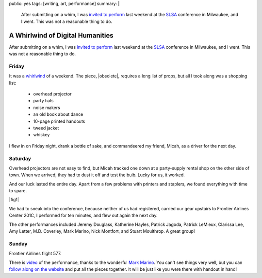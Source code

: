 public: yes
tags: [writing, art, performance]
summary: |
  After submitting on a whim,
  I was `invited to perform </2012/09/27/slsa2012/>`_
  last weekend at the `SLSA <http://www.litsciarts.org/slsa12/>`_
  conference in Milwaukee,
  and I went.
  This was not a reasonable thing to do.


A Whirlwind of Digital Humanities
=================================

After submitting on a whim,
I was `invited to perform`_
last weekend at the SLSA_
conference in Milwaukee,
and I went.
This was not a reasonable thing to do.

.. _invited to perform: /2012/09/27/slsa2012/
.. _SLSA: http://www.litsciarts.org/slsa12/

Friday
------

It was a whirlwind_ of a weekend.
The piece,
|obsolete|,
requires a long list of props,
but all I took along was a shopping list:

  - overhead projector
  - party hats
  - noise makers
  - an old book about dance
  - 10-page printed handouts
  - tweed jacket
  - whiskey

I flew in on Friday night,
drank a bottle of sake,
and commandeered my friend, Micah,
as a driver for the next day.

.. _whirlwind: http://www.chickpeasandhulahoops.com/blog/?page_id=1009#post-1009
.. |obsolete| raw:: html

  <a href="http://www.post-obsolete.com/">
    <em>
      The Obsolete Book in a Post-Obsolete World,
      as Represented by a Post-Obsolete Book About Dance</em></a>

Saturday
--------

Overhead projectors are not easy to find,
but Micah tracked one down
at a party-supply rental shop on the other side of town.
When we arrived, they had to dust it off and test the bulb.
Lucky for us, it worked.

And our luck lasted the entire day.
Apart from a few problems with printers and staplers,
we found everything with time to spare.

|fig1|

.. |fig1| raw:: html

  <figure class="gallery">
    <img src="/static/pictures/slsa12/handout.jpg" alt="handouts!" />
    <img src="/static/pictures/slsa12/party.jpg" alt="party supplies!" />
    <img src="/static/pictures/slsa12/tweed.jpg" alt="tweed jacket!" />
    <img src="/static/pictures/slsa12/book.jpg" alt="an old book!" />
    <img src="/static/pictures/slsa12/whiskey.jpg" alt="whiskey!" />
    <img src="/static/pictures/slsa12/gay-bill.jpg" alt="Bill is mad gay. / I'm Gay Bill, & I approve this message." />
    <figcaption>
      (1) Two trips to FedEx & two shitty staplers, but we have handouts.
      (2) Party supplies & a cute boy behind the counter at Walgreen's.
      (3) Goodwill has tweed & an old book for me,
          and three gilded soccer trophies for Micah.
      (4) A bread knife helps make this old western more anonymous.
      (5) Just enough to whiskey for a 10-minute piece.
      (6) "Mad GAY" graffiti conversation above the urinal (unrelated).
    </figcaption>
  </figure>

We had to sneak into the conference,
because neither of us had registered,
carried our gear upstairs to
Frontier Airlines Center 201C,
I performed for ten minutes,
and flew out again the next day.

The other performances included
Jeremy Douglass,
Katherine Hayles,
Patrick Jagoda,
Patrick LeMieux,
Clarissa Lee,
Amy Letter,
M.D. Coverley,
Mark Marino,
Nick Montfort,
and Stuart Moulthrop.
A great group!

Sunday
------

Frontier Airlines flight 577.

There is `video`_ of the performance,
thanks to the wonderful `Mark Marino`_.
You can't see things very well,
but you can `follow along on the website`_
and put all the pieces together.
It will be just like you were there
with handout in hand!

.. _video: http://youtu.be/FnHsQRUQ1x8?t=1h11m11s
.. _Mark Marino: http://markcmarino.com/
.. _follow along on the website: http://www.post-obsolete.com/

